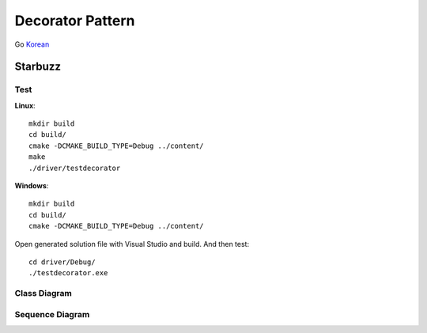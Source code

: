 
*****************
Decorator Pattern
*****************

Go `Korean <README_ko.rst>`_

Starbuzz
========

Test
----

**Linux**::

 mkdir build
 cd build/
 cmake -DCMAKE_BUILD_TYPE=Debug ../content/
 make
 ./driver/testdecorator

**Windows**::

 mkdir build
 cd build/
 cmake -DCMAKE_BUILD_TYPE=Debug ../content/

Open generated solution file with Visual Studio and build. And then test::

 cd driver/Debug/
 ./testdecorator.exe


.. image:: Decorator.jpg
   :scale: 50 %
   :alt: GoF's Decorator Pattern



Class Diagram
-------------

.. image:: content/imgs/Overview_of_Starbuzz.jpg
   :scale: 50 %
   :alt: Class Diagram



Sequence Diagram
----------------

.. image:: content/imgs/SequenceDiagram1.jpg
   :scale: 50 %
   :alt: Sequence Diagram


